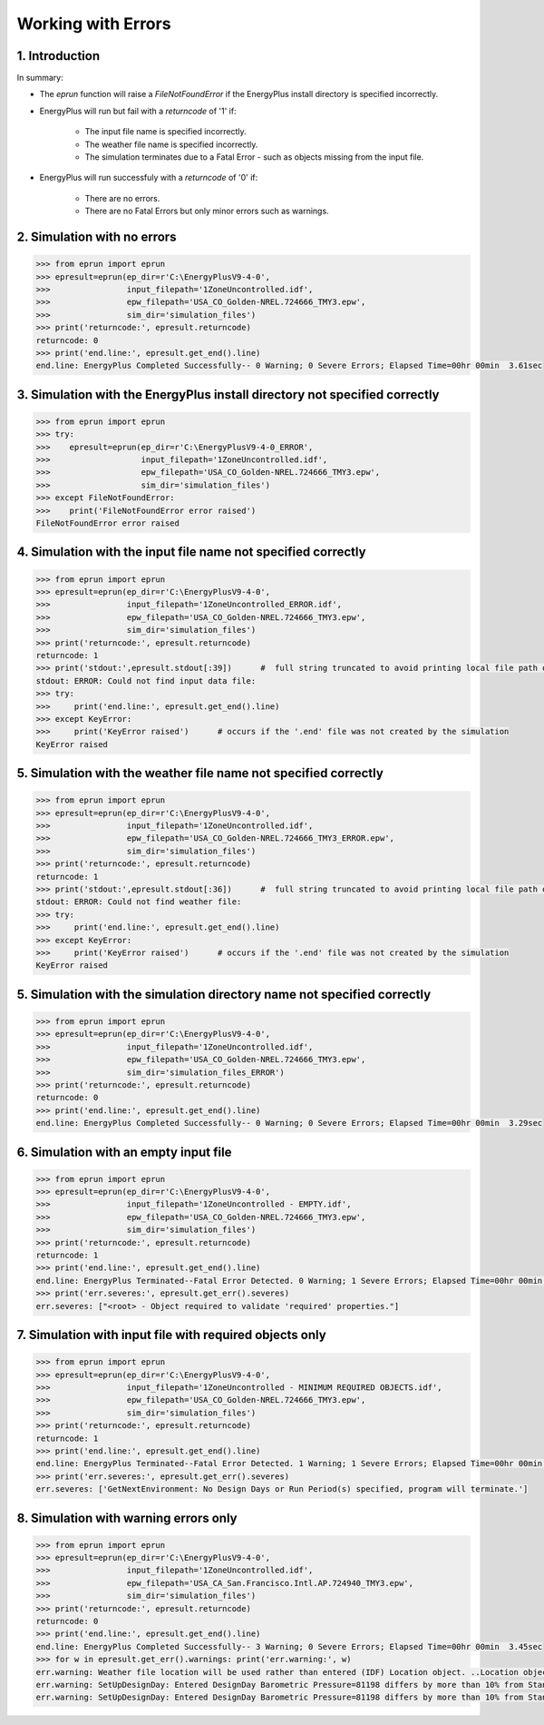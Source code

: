 Working with Errors
===================

1. Introduction
---------------



In summary:

* The `eprun` function will raise a `FileNotFoundError` if the EnergyPlus install directory is specified incorrectly.

* EnergyPlus will run but fail with a `returncode` of '1' if:

   * The input file name is specified incorrectly.
   * The weather file name is specified incorrectly.
   * The simulation terminates due to a Fatal Error - such as objects missing from the input file.
   
* EnergyPlus will run successfuly with a `returncode` of '0' if:

   * There are no errors.
   * There are no Fatal Errors but only minor errors such as warnings.




2. Simulation with no errors
----------------------------

.. code-block:: python

   >>> from eprun import eprun
   >>> epresult=eprun(ep_dir=r'C:\EnergyPlusV9-4-0',
   >>>                input_filepath='1ZoneUncontrolled.idf',
   >>>                epw_filepath='USA_CO_Golden-NREL.724666_TMY3.epw',
   >>>                sim_dir='simulation_files')
   >>> print('returncode:', epresult.returncode)
   returncode: 0
   >>> print('end.line:', epresult.get_end().line)
   end.line: EnergyPlus Completed Successfully-- 0 Warning; 0 Severe Errors; Elapsed Time=00hr 00min  3.61sec



3. Simulation with the EnergyPlus install directory not specified correctly
---------------------------------------------------------------------------
   
.. code-block:: python

   >>> from eprun import eprun
   >>> try:
   >>>    epresult=eprun(ep_dir=r'C:\EnergyPlusV9-4-0_ERROR',
   >>>                   input_filepath='1ZoneUncontrolled.idf',
   >>>                   epw_filepath='USA_CO_Golden-NREL.724666_TMY3.epw',
   >>>                   sim_dir='simulation_files')
   >>> except FileNotFoundError:
   >>>    print('FileNotFoundError error raised')
   FileNotFoundError error raised
   


4. Simulation with the input file name not specified correctly
--------------------------------------------------------------

.. code-block:: python

   >>> from eprun import eprun
   >>> epresult=eprun(ep_dir=r'C:\EnergyPlusV9-4-0',
   >>>                input_filepath='1ZoneUncontrolled_ERROR.idf',
   >>>                epw_filepath='USA_CO_Golden-NREL.724666_TMY3.epw',
   >>>                sim_dir='simulation_files')
   >>> print('returncode:', epresult.returncode)
   returncode: 1
   >>> print('stdout:',epresult.stdout[:39])      #  full string truncated to avoid printing local file path on the author's PC
   stdout: ERROR: Could not find input data file: 
   >>> try:
   >>>     print('end.line:', epresult.get_end().line)
   >>> except KeyError:
   >>>     print('KeyError raised')      # occurs if the '.end' file was not created by the simulation
   KeyError raised



5. Simulation with the weather file name not specified correctly
----------------------------------------------------------------

.. code-block:: python

   >>> from eprun import eprun
   >>> epresult=eprun(ep_dir=r'C:\EnergyPlusV9-4-0',
   >>>                input_filepath='1ZoneUncontrolled.idf',
   >>>                epw_filepath='USA_CO_Golden-NREL.724666_TMY3_ERROR.epw',
   >>>                sim_dir='simulation_files')
   >>> print('returncode:', epresult.returncode)
   returncode: 1
   >>> print('stdout:',epresult.stdout[:36])      #  full string truncated to avoid printing local file path on the author's PC
   stdout: ERROR: Could not find weather file: 
   >>> try:
   >>>     print('end.line:', epresult.get_end().line)
   >>> except KeyError:
   >>>     print('KeyError raised')      # occurs if the '.end' file was not created by the simulation
   KeyError raised



5. Simulation with the simulation directory name not specified correctly
------------------------------------------------------------------------

.. code-block:: python

   >>> from eprun import eprun
   >>> epresult=eprun(ep_dir=r'C:\EnergyPlusV9-4-0',
   >>>                input_filepath='1ZoneUncontrolled.idf',
   >>>                epw_filepath='USA_CO_Golden-NREL.724666_TMY3.epw',
   >>>                sim_dir='simulation_files_ERROR')
   >>> print('returncode:', epresult.returncode)
   returncode: 0
   >>> print('end.line:', epresult.get_end().line)
   end.line: EnergyPlus Completed Successfully-- 0 Warning; 0 Severe Errors; Elapsed Time=00hr 00min  3.29sec



6. Simulation with an empty input file
--------------------------------------

.. code-block:: python

   >>> from eprun import eprun
   >>> epresult=eprun(ep_dir=r'C:\EnergyPlusV9-4-0',
   >>>                input_filepath='1ZoneUncontrolled - EMPTY.idf',
   >>>                epw_filepath='USA_CO_Golden-NREL.724666_TMY3.epw',
   >>>                sim_dir='simulation_files')
   >>> print('returncode:', epresult.returncode)
   returncode: 1
   >>> print('end.line:', epresult.get_end().line)
   end.line: EnergyPlus Terminated--Fatal Error Detected. 0 Warning; 1 Severe Errors; Elapsed Time=00hr 00min  0.39sec
   >>> print('err.severes:', epresult.get_err().severes)
   err.severes: ["<root> - Object required to validate 'required' properties."]



7. Simulation with input file with required objects only
--------------------------------------------------------

.. code-block:: python

   >>> from eprun import eprun
   >>> epresult=eprun(ep_dir=r'C:\EnergyPlusV9-4-0',
   >>>                input_filepath='1ZoneUncontrolled - MINIMUM REQUIRED OBJECTS.idf',
   >>>                epw_filepath='USA_CO_Golden-NREL.724666_TMY3.epw',
   >>>                sim_dir='simulation_files')
   >>> print('returncode:', epresult.returncode)
   returncode: 1
   >>> print('end.line:', epresult.get_end().line)
   end.line: EnergyPlus Terminated--Fatal Error Detected. 1 Warning; 1 Severe Errors; Elapsed Time=00hr 00min  0.52sec
   >>> print('err.severes:', epresult.get_err().severes)
   err.severes: ['GetNextEnvironment: No Design Days or Run Period(s) specified, program will terminate.']



8. Simulation with warning errors only
--------------------------------------

.. code-block:: python

   >>> from eprun import eprun
   >>> epresult=eprun(ep_dir=r'C:\EnergyPlusV9-4-0',
   >>>                input_filepath='1ZoneUncontrolled.idf',
   >>>                epw_filepath='USA_CA_San.Francisco.Intl.AP.724940_TMY3.epw',
   >>>                sim_dir='simulation_files')
   >>> print('returncode:', epresult.returncode)
   returncode: 0
   >>> print('end.line:', epresult.get_end().line)
   end.line: EnergyPlus Completed Successfully-- 3 Warning; 0 Severe Errors; Elapsed Time=00hr 00min  3.45sec
   >>> for w in epresult.get_err().warnings: print('err.warning:', w)
   err.warning: Weather file location will be used rather than entered (IDF) Location object. ..Location object=DENVER CENTENNIAL  GOLDEN   N_CO_USA DESIGN_CONDITIONS ..Weather File Location=San Francisco Intl Ap CA USA TMY3 WMO#=724940 ..due to location differences, Latitude difference=[2.12] degrees, Longitude difference=[17.22] degrees. ..Time Zone difference=[1.0] hour(s), Elevation difference=[99.89] percent, [1827.00] meters.
   err.warning: SetUpDesignDay: Entered DesignDay Barometric Pressure=81198 differs by more than 10% from Standard Barometric Pressure=101301. ...occurs in DesignDay=DENVER CENTENNIAL  GOLDEN   N ANN HTG 99% CONDNS DB, Standard Pressure (based on elevation) will be used.
   err.warning: SetUpDesignDay: Entered DesignDay Barometric Pressure=81198 differs by more than 10% from Standard Barometric Pressure=101301. ...occurs in DesignDay=DENVER CENTENNIAL  GOLDEN   N ANN CLG 1% CONDNS DB=>MWB, Standard Pressure (based on elevation) will be used.




























